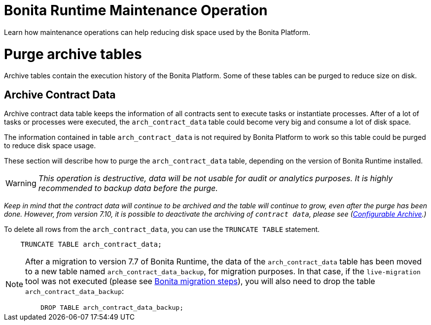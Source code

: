 = Bonita Runtime Maintenance Operation
:description: :doctype: book

:doctype: book

Learn how maintenance operations can help reducing disk space used by the Bonita Platform.

= Purge archive tables

Archive tables contain the execution history of the Bonita Platform. Some of these tables can be purged to reduce size on disk.

== Archive Contract Data

Archive contract data table keeps the information of all contracts sent to execute tasks or instantiate processes.
After of a lot of tasks or processes were executed, the `arch_contract_data` table could become very big and
consume a lot of disk space.

The information contained in table `arch_contract_data` is not required by Bonita Platform to work so this table could be purged to reduce disk space usage.

These section will describe how to purge the `arch_contract_data` table, depending on the version of Bonita Runtime installed.

[WARNING]
====


_This operation is destructive, data will be not usable for audit or analytics purposes. It is highly recommended to backup data before the purge._
====

_Keep in mind that the contract data will continue to be archived and the table will continue to grow, even after the purge has been done.
However, from version 7.10, it is possible to deactivate the archiving of `contract data`, please see (xref:configurable-archive.adoc[Configurable Archive].)_

To delete all rows from the `arch_contract_data`, you can use the `TRUNCATE TABLE` statement.

----
    TRUNCATE TABLE arch_contract_data;
----

[NOTE]
====

After a migration to version 7.7 of Bonita Runtime, the data of the `arch_contract_data` table has been moved
to a new table named `arch_contract_data_backup`, for migration purposes.
In that case, if the `live-migration` tool was not executed (please see xref:migrate-from-an-earlier-version-of-bonita-bpm.adoc[Bonita migration steps]),
you will also need to drop the table `arch_contract_data_backup`:

----
    DROP TABLE arch_contract_data_backup;
----

====
